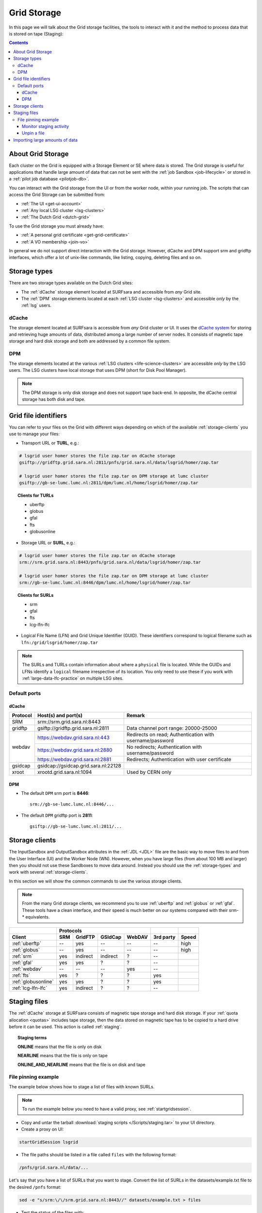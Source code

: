 
.. _grid-storage:

************
Grid Storage
************

In this page we will talk about the Grid storage facilities, the tools to interact with it and the method to process data that is stored on tape (Staging):

.. contents:: 
    :depth: 4
    

====================
About Grid Storage
====================

Each cluster on the Grid is equipped with a Storage Element or SE where data is stored. The Grid storage is useful for applications that handle large amount of data that can not be sent with the :ref:`job Sandbox <job-lifecycle>` or stored in a :ref:`pilot job database <pilotjob-db>`.

You can interact with the Grid storage from the UI or from the worker node, within your running job. The scripts that can access the Grid Storage can be submitted from:

* :ref:`The UI <get-ui-account>`
* :ref:`Any local LSG cluster <lsg-clusters>`
* :ref:`The Dutch Grid <dutch-grid>` 

To use the Grid storage you must already have:

* :ref:`A personal grid certificate <get-grid-certificate>`
* :ref:`A VO membership <join-vo>`

In general we do not support direct interaction with the Grid storage. However,
dCache and DPM support srm and gridftp interfaces, which offer a lot of unix-like commands, like listing, copying, deleting files and so on.


.. _storage-types:

=============
Storage types
=============

There are two storage types available on the Dutch Grid sites: 

* The :ref:`dCache` storage element located at SURFsara and accessible from *any* Grid site.
* The :ref:`DPM` storage elements located at each :ref:`LSG cluster <lsg-clusters>` and accessible *only* by the :ref:`lsg` users.


.. _dCache:

dCache
======

The storage element located at SURFsara is accessible from *any* Grid cluster or UI. It uses the `dCache system`_ for storing and retrieving huge amounts of data, distributed among a large number of server nodes. It consists of magnetic tape storage and hard disk storage and both are addressed by a common file system.

.. _dpm:

DPM
===

The storage elements located at the various :ref:`LSG clusters <life-science-clusters>` are accessible *only* by the LSG users. The LSG clusters have local storage that uses DPM (short for Disk Pool Manager).


.. note:: The DPM storage is only disk storage and does not support tape back-end. In opposite, the dCache central storage has both disk and tape.


.. _file-id:

=====================
Grid file identifiers
=====================

You can refer to your files on the Grid with different ways depending on which of the available :ref:`storage-clients` you use to manage your files: 

* Transport URL or **TURL**, e.g.:

.. code-block:: bash

	# lsgrid user homer stores the file zap.tar on dCache storage
	gsiftp://gridftp.grid.sara.nl:2811/pnfs/grid.sara.nl/data/lsgrid/homer/zap.tar 
	
	# lsgrid user homer stores the file zap.tar on DPM storage at lumc cluster
	gsiftp://gb-se-lumc.lumc.nl:2811/dpm/lumc.nl/home/lsgrid/homer/zap.tar
	
.. topic:: Clients for TURLs

	* uberftp
	* globus
	* gfal
	* fts
	* globusonline

* Storage URL or **SURL**, e.g.:

.. code-block:: bash

	# lsgrid user homer stores the file zap.tar on dCache storage
	srm://srm.grid.sara.nl:8443/pnfs/grid.sara.nl/data/lsgrid/homer/zap.tar 
	
	# lsgrid user homer stores the file zap.tar on DPM storage at lumc cluster
	srm://gb-se-lumc.lumc.nl:8446/dpm/lumc.nl/home/lsgrid/homer/zap.tar 
	
.. topic:: Clients for SURLs

	* srm
	* gfal
	* fts
	* lcg-lfn-lfc	


* Logical File Name (LFN) and Grid Unique Identifier (GUID). These identifiers correspond to logical filename such as ``lfn:/grid/lsgrid/homer/zap.tar``


.. note:: The SURLs and TURLs contain information about where a ``physical`` file is located. While the GUIDs and LFNs identify a ``logical`` filename irrespective of its location. You only need to use these if you work with :ref:`large-data-lfc-practice` on multiple LSG sites.


.. _storage-ports:

Default ports
=============

dCache
------

+------------+--------------------------------------+-------------------------------------------+
| Protocol   | Host(s) and port(s)                  | Remark                                    |
+============+======================================+===========================================+
| SRM        | srm://srm.grid.sara.nl:8443          |                                           |
+------------+--------------------------------------+-------------------------------------------+
| gridftp    | gsiftp://gridftp.grid.sara.nl:2811   | Data channel port range: 20000-25000      |
+------------+--------------------------------------+-------------------------------------------+
| webdav     | https://webdav.grid.sara.nl:443      | Redirects on read;                        |
|            |                                      | Authentication with username/password     |
+            +--------------------------------------+-------------------------------------------+
|            | https://webdav.grid.sara.nl:2880     | No redirects;                             |
|            |                                      | Authentication with username/password     |
+            +--------------------------------------+-------------------------------------------+
|            | https://webdav.grid.sara.nl:2881     | Redirects;                                |
|            |                                      | Authentication with user certificate      |
+------------+--------------------------------------+-------------------------------------------+
| gsidcap    | gsidcap://gsidcap.grid.sara.nl:22128 |                                           |
+------------+--------------------------------------+-------------------------------------------+
| xroot      | xrootd.grid.sara.nl:1094             | Used by CERN only                         |
+------------+--------------------------------------+-------------------------------------------+


DPM
---

* The default ``DPM`` srm port is **8446**::

    srm://gb-se-lumc.lumc.nl:8446/...
  
 
* The default ``DPM`` gridftp port is **2811**::

    gsiftp://gb-se-lumc.lumc.nl:2811/...


.. _storage-clients:

===============
Storage clients
===============

The InputSandbox and OutputSandbox attributes in the :ref:`JDL <JDL>` file are the basic way to move files to and from the User Interface (UI) and the Worker Node (WN). However, when you have large files (from about 100 MB and larger) then you should not use these Sandboxes to move data around. Instead you should use the :ref:`storage-types` and work with several :ref:`storage-clients`. 

In this section we will show the common commands to use the various storage clients. 

.. note:: From the many Grid storage clients, we recommend you to use :ref:`uberftp` and :ref:`globus` or :ref:`gfal`. These tools have a clean interface, and their speed is much better on our systems compared with their srm-* equivalents.

.. table:: Storage clients
    :column-alignment: left center center center center center center
+----------------------+------+----------+----------+--------+-----------+-------+
|                      |              Protocols              |           |       |
+----------------------+------+----------+----------+--------+-----------+-------+
| Client               | SRM  | GridFTP  | GSIdCap  | WebDAV | 3rd party | Speed |
+======================+======+==========+==========+========+===========+=======+
| :ref:`uberftp`       | --   | yes      | --       | --     | --        | high  |
+----------------------+------+----------+----------+--------+-----------+-------+
| :ref:`globus`        | --   | yes      | --       | --     | --        | high  |
+----------------------+------+----------+----------+--------+-----------+-------+
| :ref:`srm`           | yes  | indirect | indirect | ?      | --        |       |
+----------------------+------+----------+----------+--------+-----------+-------+
| :ref:`gfal`          | yes  | yes      | ?        | ?      | --        |       |
+----------------------+------+----------+----------+--------+-----------+-------+
| :ref:`webdav`        | --   | --       | --       | yes    | --        |       |
+----------------------+------+----------+----------+--------+-----------+-------+
| :ref:`fts`           | yes  | ?        | ?        | ?      | yes       |       |
+----------------------+------+----------+----------+--------+-----------+-------+
| :ref:`globusonline`  | yes  | yes      | ?        | ?      | yes       |       |
+----------------------+------+----------+----------+--------+-----------+-------+
| :ref:`lcg-lfn-lfc`   | yes  | indirect | ?        | ?      | --        |       |
+----------------------+------+----------+----------+--------+-----------+-------+


.. _staging:

=============
Staging files
=============

The :ref:`dCache` storage at SURFsara consists of magnetic tape storage and hard disk storage. If your :ref:`quota allocation <quotas>` includes tape storage, then the data stored on magnetic tape has to be copied to a hard drive before it can be used. This action is called :ref:`staging`. 

.. topic:: Staging terms
	
	**ONLINE** means that the file is only on disk
	
	**NEARLINE** means that the file is only on tape
	
	**ONLINE_AND_NEARLINE** means that the file is on disk and tape


.. _pin-file:

File pinning example
====================

The example below shows how to stage a list of files with known SURLs.

.. note:: To run the example below you need to have a valid proxy, see :ref:`startgridsession`. 

* Copy and untar the tarball :download:`staging scripts </Scripts/staging.tar>` to your UI directory.

* Create a proxy on UI:

.. code-block:: bash
  
	startGridSession lsgrid  

* The file paths should be listed in a file called ``files`` with the following format:

.. code-block:: bash

	/pnfs/grid.sara.nl/data/...

Let's say that you have a list of SURLs that you want to stage. Convert the list of SURLs in the datasets/example.txt file to the desired ``/pnfs`` format: 

.. code-block:: bash

	sed -e "s/srm:\/\/srm.grid.sara.nl:8443//" datasets/example.txt > files

* Test the status of the files with:

.. code-block:: bash

	python state.py


* Stage the files:  

.. code-block:: bash

	python stage.py

This script stages a number of files from tape. You can change the pin lifetime in the stage.py script by changing the ``srmv2_desiredpintime`` attribute in seconds.


.. monitor-staging:

Monitor staging activity
------------------------

Once you submit your stage requests, you can use the gfal scripts to monitor the status or check the webpage below that lists all the current staging requests:

	http://dcmain.grid.sara.nl:2288/poolInfo/restoreHandler/lazy


.. _unpin-file:

Unpin a file
------------

Your files may remain ``ONLINE`` as long as there is free space on the disk pools and then they will be purged for new coming staging requests.

The disk pool where your files are staged has limited capacity and is only meant for data that a user wants to process on a Grid site. When you :ref:`pin a file <pin-file>` you set a `pin lifetime` that, when it expires, causes the data to be released automatically. Then the data may be purged from disk, as soon as the space is required for stage requests.

Once the data is unpinned, it will remain of course on tape and has to be staged again in order to be processed on a Worker Node. 

When you are done with your processing, we recommend you release (or unpin) all the files that you don't need any more. In order to unpin a file, run from the UI:

.. code-block:: bash

	srm-release-files srm://srm.grid.sara.nl:8443/pnfs/grid.sara.nl/data/lsgrid/homer/zap.tar # replace with your SURL

This command will initiate unpinning of file "zap.tar" (even if you submitted multiple pin requests) and the file will remain cached but purgeable until new requests will claim the available space. It is an optional action, but helps a lot with the effective system usage.

.. warning:: At the moment neither the srm-bring-online nor the python gfal scripts can effectively release a file if there are multiple pin requests. Please use ``srm-release-files``.


.. Links:

.. _`dCache system`: https://www.dcache.org/

.. vim: set wm=7 :


===============================
Importing large amounts of data
===============================

The `Data Ingest Service <https://www.surf.nl/en/services-and-products/data-ingest-service/index.html>`_ is a SURFsara service for researchers who want to store or analyse large amounts of data at SURFsara. The service is convenient for users who lack sufficient bandwidth or who have stored their data on a number of external hard disks.
